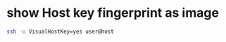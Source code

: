 #+STARTUP: showall
* show Host key fingerprint as image

#+begin_src sh
ssh -o VisualHostKey=yes user@host
#+end_src
